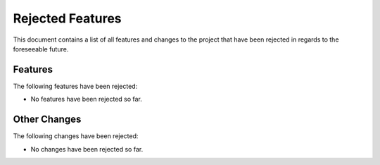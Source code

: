 =================
Rejected Features
=================

This document contains a list of all features and changes to the project that
have been rejected in regards to the foreseeable future.


Features
--------
The following features have been rejected:

- No features have been rejected so far.


Other Changes
-------------
The following changes have been rejected:

- No changes have been rejected so far.

